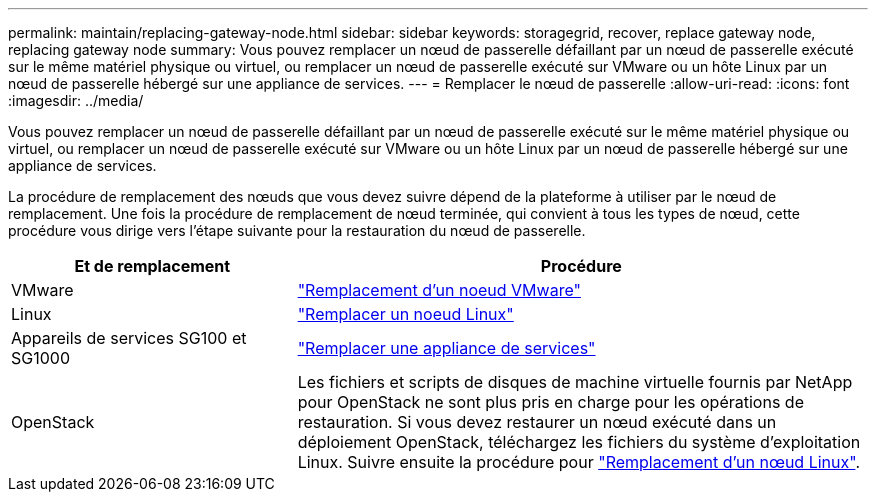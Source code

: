 ---
permalink: maintain/replacing-gateway-node.html 
sidebar: sidebar 
keywords: storagegrid, recover, replace gateway node, replacing gateway node 
summary: Vous pouvez remplacer un nœud de passerelle défaillant par un nœud de passerelle exécuté sur le même matériel physique ou virtuel, ou remplacer un nœud de passerelle exécuté sur VMware ou un hôte Linux par un nœud de passerelle hébergé sur une appliance de services. 
---
= Remplacer le nœud de passerelle
:allow-uri-read: 
:icons: font
:imagesdir: ../media/


[role="lead"]
Vous pouvez remplacer un nœud de passerelle défaillant par un nœud de passerelle exécuté sur le même matériel physique ou virtuel, ou remplacer un nœud de passerelle exécuté sur VMware ou un hôte Linux par un nœud de passerelle hébergé sur une appliance de services.

La procédure de remplacement des nœuds que vous devez suivre dépend de la plateforme à utiliser par le nœud de remplacement. Une fois la procédure de remplacement de nœud terminée, qui convient à tous les types de nœud, cette procédure vous dirige vers l'étape suivante pour la restauration du nœud de passerelle.

[cols="1a,2a"]
|===
| Et de remplacement | Procédure 


 a| 
VMware
 a| 
link:all-node-types-replacing-vmware-node.html["Remplacement d'un noeud VMware"]



 a| 
Linux
 a| 
link:all-node-types-replacing-linux-node.html["Remplacer un noeud Linux"]



 a| 
Appareils de services SG100 et SG1000
 a| 
link:replacing-failed-node-with-services-appliance.html["Remplacer une appliance de services"]



 a| 
OpenStack
 a| 
Les fichiers et scripts de disques de machine virtuelle fournis par NetApp pour OpenStack ne sont plus pris en charge pour les opérations de restauration. Si vous devez restaurer un nœud exécuté dans un déploiement OpenStack, téléchargez les fichiers du système d'exploitation Linux. Suivre ensuite la procédure pour link:all-node-types-replacing-linux-node.html["Remplacement d'un nœud Linux"].

|===